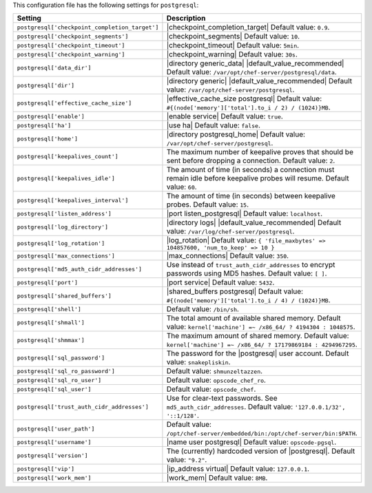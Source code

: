 .. The contents of this file are included in multiple topics.
.. THIS FILE SHOULD NOT BE MODIFIED VIA A PULL REQUEST.

This configuration file has the following settings for ``postgresql``:

.. list-table::
   :widths: 200 300
   :header-rows: 1

   * - Setting
     - Description
   * - ``postgresql['checkpoint_completion_target']``
     - |checkpoint_completion_target| Default value: ``0.9``.
   * - ``postgresql['checkpoint_segments']``
     - |checkpoint_segments| Default value: ``10``.
   * - ``postgresql['checkpoint_timeout']``
     - |checkpoint_timeout| Default value: ``5min``.
   * - ``postgresql['checkpoint_warning']``
     - |checkpoint_warning| Default value: ``30s``.
   * - ``postgresql['data_dir']``
     - |directory generic_data| |default_value_recommended| Default value: ``/var/opt/chef-server/postgresql/data``.
   * - ``postgresql['dir']``
     - |directory generic| |default_value_recommended| Default value: ``/var/opt/chef-server/postgresql``.
   * - ``postgresql['effective_cache_size']``
     - |effective_cache_size postgresql| Default value: ``#{(node['memory']['total'].to_i / 2) / (1024)}MB``.
   * - ``postgresql['enable']``
     - |enable service| Default value: ``true``.
   * - ``postgresql['ha']``
     - |use ha| Default value: ``false``.
   * - ``postgresql['home']``
     - |directory postgresql_home| Default value: ``/var/opt/chef-server/postgresql``.
   * - ``postgresql['keepalives_count']``
     - The maximum number of keepalive proves that should be sent before dropping a connection. Default value: ``2``.
   * - ``postgresql['keepalives_idle']``
     - The amount of time (in seconds) a connection must remain idle before keepalive probes will resume. Default value: ``60``.
   * - ``postgresql['keepalives_interval']``
     - The amount of time (in seconds) between keepalive probes. Default value: ``15``.
   * - ``postgresql['listen_address']``
     - |port listen_postgresql| Default value: ``localhost``.
   * - ``postgresql['log_directory']``
     - |directory logs| |default_value_recommended| Default value: ``/var/log/chef-server/postgresql``.
   * - ``postgresql['log_rotation']``
     - |log_rotation| Default value: ``{ 'file_maxbytes' => 104857600, 'num_to_keep' => 10 }``
   * - ``postgresql['max_connections']``
     - |max_connections| Default value: ``350``.
   * - ``postgresql['md5_auth_cidr_addresses']``
     - Use instead of ``trust_auth_cidr_addresses`` to encrypt passwords using MD5 hashes. Default value: ``[ ]``.
   * - ``postgresql['port']``
     - |port service| Default value: ``5432``.
   * - ``postgresql['shared_buffers']``
     - |shared_buffers postgresql| Default value: ``#{(node['memory']['total'].to_i / 4) / (1024)}MB``.
   * - ``postgresql['shell']``
     - Default value: ``/bin/sh``.
   * - ``postgresql['shmall']``
     - The total amount of available shared memory. Default value: ``kernel['machine'] =~ /x86_64/ ? 4194304 : 1048575``.
   * - ``postgresql['shmmax']``
     - The maximum amount of shared memory. Default value: ``kernel['machine'] =~ /x86_64/ ? 17179869184 : 4294967295``.
   * - ``postgresql['sql_password']``
     - The password for the |postgresql| user account. Default value: ``snakepliskin``.
   * - ``postgresql['sql_ro_password']``
     - Default value: ``shmunzeltazzen``.
   * - ``postgresql['sql_ro_user']``
     - Default value: ``opscode_chef_ro``.
   * - ``postgresql['sql_user']``
     - Default value: ``opscode_chef``.
   * - ``postgresql['trust_auth_cidr_addresses']``
     - Use for clear-text passwords. See ``md5_auth_cidr_addresses``. Default value: ``'127.0.0.1/32', '::1/128'``.
   * - ``postgresql['user_path']``
     - Default value: ``/opt/chef-server/embedded/bin:/opt/chef-server/bin:$PATH``.
   * - ``postgresql['username']``
     - |name user postgresql| Default value: ``opscode-pgsql``.
   * - ``postgresql['version']``
     - The (currently) hardcoded version of |postgresql|. Default value: ``"9.2"``.
   * - ``postgresql['vip']``
     - |ip_address virtual| Default value: ``127.0.0.1``.
   * - ``postgresql['work_mem']``
     - |work_mem| Default value: ``8MB``.

